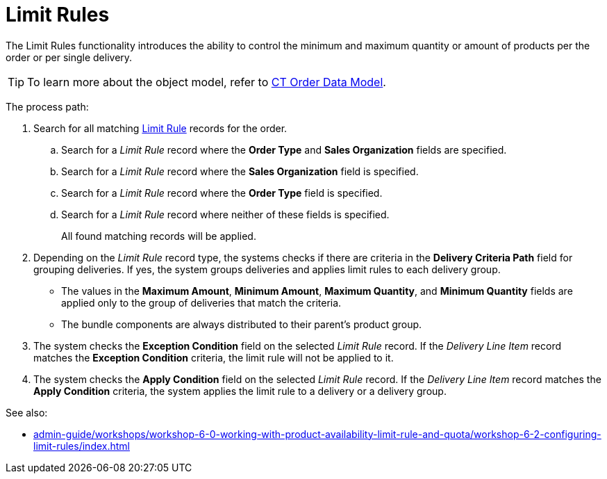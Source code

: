 = Limit Rules

The Limit Rules functionality introduces the ability to control the minimum and maximum quantity or amount of products per the order or per single delivery.

TIP: To learn more about the object model, refer to xref:admin-guide/managing-ct-orders/order-management/ref-guide/ct-order-data-model/index.adoc[CT Order Data Model].

The process path:

. Search for all matching xref:./limit-rule-field-reference/index.adoc[Limit Rule] records for the order.
.. Search for a _Limit Rule_ record where the *Order Type* and *Sales Organization* fields are specified.
.. Search for a _Limit Rule_ record where the *Sales Organization* field is specified.
.. Search for a _Limit Rule_ record where the *Order Type* field is specified.
.. Search for a _Limit Rule_ record where neither of these fields is specified.
+
All found matching records will be applied.

. Depending on the _Limit Rule_ record type, the systems checks if there are criteria in the *Delivery Criteria Path* field for grouping deliveries. If yes, the system groups deliveries and applies limit rules to each delivery group.
* The values in the *Maximum Amount*, *Minimum Amount*, *Maximum Quantity*, and *Minimum Quantity* fields are applied only to the group of deliveries that match the criteria.
* The bundle components are always distributed to their parent's product group.
. The system checks the *Exception Condition* field on the selected _Limit Rule_ record. If the _Delivery Line Item_ record matches the *Exception Condition* criteria, the limit rule will not be applied to it.
. The system checks the *Apply Condition* field on the selected _Limit Rule_ record. If the _Delivery Line Item_ record matches the *Apply Condition* criteria, the system applies the limit rule to a delivery or a delivery group.

See also:

* xref:admin-guide/workshops/workshop-6-0-working-with-product-availability-limit-rule-and-quota/workshop-6-2-configuring-limit-rules/index.adoc[]
